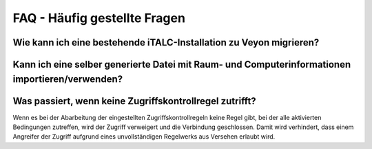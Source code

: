 .. _FAQ:

FAQ - Häufig gestellte Fragen
=============================

Wie kann ich eine bestehende iTALC-Installation zu Veyon migrieren?
-------------------------------------------------------------------


Kann ich eine selber generierte Datei mit Raum- und Computerinformationen importieren/verwenden?
------------------------------------------------------------------------------------------------

Was passiert, wenn keine Zugriffskontrollregel zutrifft?
--------------------------------------------------------

Wenn es bei der Abarbeitung der eingestellten Zugriffskontrollregeln keine Regel gibt, bei der alle aktivierten Bedingungen zutreffen, wird der Zugriff verweigert und die Verbindung geschlossen. Damit wird verhindert, dass einem Angreifer der Zugriff aufgrund eines unvollständigen Regelwerks aus Versehen erlaubt wird.
